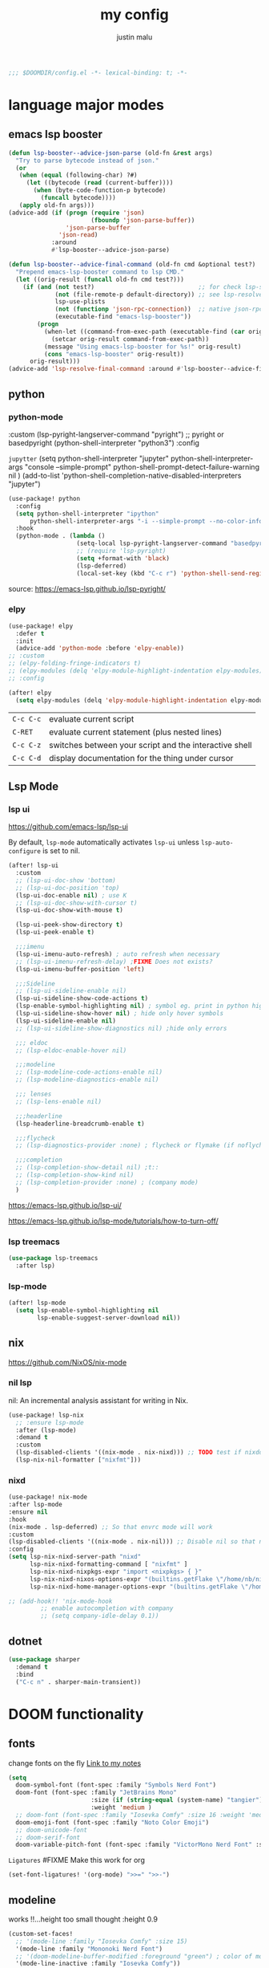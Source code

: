 #+title: my config
#+author: justin malu
#+startup: inlineimages content indent
#+auto_tangle: t

#+begin_src emacs-lisp :tangle yes
;;; $DOOMDIR/config.el -*- lexical-binding: t; -*-
#+end_src

* language major modes
** emacs lsp booster
#+begin_src emacs-lisp :tangle yes
(defun lsp-booster--advice-json-parse (old-fn &rest args)
  "Try to parse bytecode instead of json."
  (or
   (when (equal (following-char) ?#)
     (let ((bytecode (read (current-buffer))))
       (when (byte-code-function-p bytecode)
         (funcall bytecode))))
   (apply old-fn args)))
(advice-add (if (progn (require 'json)
                       (fboundp 'json-parse-buffer))
                'json-parse-buffer
              'json-read)
            :around
            #'lsp-booster--advice-json-parse)

(defun lsp-booster--advice-final-command (old-fn cmd &optional test?)
  "Prepend emacs-lsp-booster command to lsp CMD."
  (let ((orig-result (funcall old-fn cmd test?)))
    (if (and (not test?)                             ;; for check lsp-server-present?
             (not (file-remote-p default-directory)) ;; see lsp-resolve-final-command, it would add extra shell wrapper
             lsp-use-plists
             (not (functionp 'json-rpc-connection))  ;; native json-rpc
             (executable-find "emacs-lsp-booster"))
        (progn
          (when-let ((command-from-exec-path (executable-find (car orig-result))))  ;; resolve command from exec-path (in case not found in $PATH)
            (setcar orig-result command-from-exec-path))
          (message "Using emacs-lsp-booster for %s!" orig-result)
          (cons "emacs-lsp-booster" orig-result))
      orig-result)))
(advice-add 'lsp-resolve-final-command :around #'lsp-booster--advice-final-command)
#+end_src
** python
*** python-mode

  :custom (lsp-pyright-langserver-command "pyright") ;; pyright or basedpyright
  (python-shell-interpreter "python3")
  :config

=jupytter=
  (setq python-shell-interpreter "jupyter"
        python-shell-interpreter-args "console --simple-prompt"
        python-shell-prompt-detect-failure-warning nil
        )
  (add-to-list 'python-shell-completion-native-disabled-interpreters "jupyter")

#+begin_src emacs-lisp :tangle yes
(use-package! python
  :config
  (setq python-shell-interpreter "ipython"
      python-shell-interpreter-args "-i --simple-prompt --no-color-info" )
  :hook
  (python-mode . (lambda ()
                   (setq-local lsp-pyright-langserver-command "basedpyright") ;; pyright or basedpyright
                   ;; (require 'lsp-pyright)
                   (setq +format-with 'black)
                   (lsp-deferred)
                   (local-set-key (kbd "C-c r") 'python-shell-send-region))))
#+end_src

source: [[https://emacs-lsp.github.io/lsp-pyright/]]

*** elpy
#+begin_src emacs-lisp :tangle yes
(use-package! elpy
  :defer t
  :init
  (advice-add 'python-mode :before 'elpy-enable))
;; :custom
;; (elpy-folding-fringe-indicators t)
;; (elpy-modules (delq 'elpy-module-highlight-indentation elpy-modules)) ; disable elpy indentation guide (ANNOYING)
;; :config
#+end_src

#+begin_src emacs-lisp :tangle yes
(after! elpy
  (setq elpy-modules (delq 'elpy-module-highlight-indentation elpy-modules))) ; disable elpy indentation guide (ANNOYING)
#+end_src

|---------+--------------------------------------------------------|
| =C-c C-c= | evaluate current script                                |
| =C-RET=   | evaluate current statement (plus nested lines)         |
| =C-c C-z= | switches between your script and the interactive shell |
| =C-c C-d= | display documentation for the thing under cursor       |
|---------+--------------------------------------------------------|
** Lsp Mode
*** lsp ui

https://github.com/emacs-lsp/lsp-ui

By default, =lsp-mode= automatically activates =lsp-ui= unless =lsp-auto-configure= is set to nil.

#+begin_src emacs-lisp :tangle no
(after! lsp-ui
  :custom
  ;; (lsp-ui-doc-show 'bottom)
  ;; (lsp-ui-doc-position 'top)
  (lsp-ui-doc-enable nil) ; use K
  ;; (lsp-ui-doc-show-with-cursor t)
  (lsp-ui-doc-show-with-mouse t)

  (lsp-ui-peek-show-directory t)
  (lsp-ui-peek-enable t)

  ;;;imenu
  (lsp-ui-imenu-auto-refresh) ; auto refresh when necessary
  ;; (lsp-ui-imenu-refresh-delay) ;FIXME Does not exists?
  (lsp-ui-imenu-buffer-position 'left)

  ;;;Sideline
  ;; (lsp-ui-sideline-enable nil)
  (lsp-ui-sideline-show-code-actions t)
  (lsp-enable-symbol-highlighting nil) ; symbol eg. print in python highlight
  (lsp-ui-sideline-show-hover nil) ; hide only hover symbols
  (lsp-ui-sideline-enable nil)
  ;; (lsp-ui-sideline-show-diagnostics nil) ;hide only errors

  ;;; eldoc
  ;; (lsp-eldoc-enable-hover nil)

  ;;;modeline
  ;; (lsp-modeline-code-actions-enable nil)
  ;; (lsp-modeline-diagnostics-enable nil)

  ;;; lenses
  ;; (lsp-lens-enable nil)

  ;;;headerline
  (lsp-headerline-breadcrumb-enable t)

  ;;;flycheck
  ;; (lsp-diagnostics-provider :none) ; flycheck or flymake (if noflycheck is present)

  ;;;completion
  ;; (lsp-completion-show-detail nil) ;t::
  ;; (lsp-completion-show-kind nil)
  ;; (lsp-completion-provider :none) ; (company mode)
  )
#+end_src

https://emacs-lsp.github.io/lsp-ui/


https://emacs-lsp.github.io/lsp-mode/tutorials/how-to-turn-off/
*** lsp treemacs
#+begin_src emacs-lisp :tangle yes
(use-package lsp-treemacs
  :after lsp)
#+end_src
*** lsp-mode
#+begin_src emacs-lisp :tangle yes
(after! lsp-mode
  (setq lsp-enable-symbol-highlighting nil
        lsp-enable-suggest-server-download nil))
#+end_src

** nix
https://github.com/NixOS/nix-mode
*** nil lsp
nil: An incremental analysis assistant for writing in Nix.
#+begin_src emacs-lisp :tangle yes
(use-package! lsp-nix
  ;; :ensure lsp-mode
  :after (lsp-mode)
  :demand t
  :custom
  (lsp-disabled-clients '((nix-mode . nix-nixd))) ;; TODO test if nixdd is on or need disabling
  (lsp-nix-nil-formatter ["nixfmt"]))
#+end_src

*** nixd
#+begin_src emacs-lisp :tangle no
(use-package! nix-mode
:after lsp-mode
:ensure nil
:hook
(nix-mode . lsp-deferred) ;; So that envrc mode will work
:custom
(lsp-disabled-clients '((nix-mode . nix-nil))) ;; Disable nil so that nixd will be used as lsp-server
:config
(setq lsp-nix-nixd-server-path "nixd"
      lsp-nix-nixd-formatting-command [ "nixfmt" ]
      lsp-nix-nixd-nixpkgs-expr "import <nixpkgs> { }"
      lsp-nix-nixd-nixos-options-expr "(builtins.getFlake \"/home/nb/nixos\").nixosConfigurations.mnd.options"
      lsp-nix-nixd-home-manager-options-expr "(builtins.getFlake \"/home/nb/nixos\").homeConfigurations.\"nb@mnd\".options"))

;; (add-hook!! 'nix-mode-hook
         ;; enable autocompletion with company
         ;; (setq company-idle-delay 0.1))
#+end_src
** dotnet
#+begin_src emacs-lisp :tangle no
(use-package sharper
  :demand t
  :bind
  ("C-c n" . sharper-main-transient))
#+end_src

* DOOM functionality
** fonts

change fonts on the fly [[file:~/org/roam/20250401030930-doom_emacs.org::*To change fonts on the fly:][Link to my notes]]

#+begin_src emacs-lisp :tangle yes
  (setq
    doom-symbol-font (font-spec :family "Symbols Nerd Font")
    doom-font (font-spec :family "JetBrains Mono"
                         :size (if (string-equal (system-name) "tangier") 17 15)
                         :weight 'medium )
    ;; doom-font (font-spec :family "Iosevka Comfy" :size 16 :weight 'medium )
    doom-emoji-font (font-spec :family "Noto Color Emoji")
    ;; doom-unicode-font
    ;; doom-serif-font
    doom-variable-pitch-font (font-spec :family "VictorMono Nerd Font" :size 14))
#+end_src

=Ligatures=
#FIXME Make this work for org
#+begin_src emacs-lisp :tangle no
(set-font-ligatures! '(org-mode) ">>=" ">>-")
#+end_src
** modeline

works !!...height too small thought :height 0.9

#+begin_src emacs-lisp :tangle yes
(custom-set-faces!
  ;; '(mode-line :family "Iosevka Comfy" :size 15)
  '(mode-line :family "Mononoki Nerd Font")
  ;; '(doom-modeline-buffer-modified :foreground "green") ; color of modified buffer indicator
  '(mode-line-inactive :family "Iosevka Comfy"))

(if (string= (system-name) "tangier") ;; battery on TANGIER
    (progn
      (setq doom-modeline-battery t)
      (display-battery-mode 1))
    (setq doom-modeline-battery nil))
#+end_src

=Nice Fonts=
+ Mononoki Nerd Font
+ SpaceMono Nerd Font
+ VictorMono Nerd Font
 
** keybindings
#+begin_src emacs-lisp :tangle no
;; (keymap-global-set "M-;" 'save-buffer) ;easier saving
;; (keymap-global-set "U" 'evil-redo) ;easier redo :)
#+end_src
** emacs sane
#+begin_src elisp :tangle yes
(use-package! emacs
  ;; :init
  :custom
  (tab-width 2)
  (tab-always-indent 'complete)
  (tab-first-completion 'word-or-paren-or-punct)
  (display-line-numbers-type nil) ;numbers, relative , - perfomance enhance...turn on if needed
  ;; (auto-save-default t)
  ;; (auto-save-timeout 10)
  ;; (auto-save-interval 200)
  ;; (undo-limit 80000000)
  (delete-by-moving-to-trash t) ; use system trash can
  ;; (x-stretch-cursor t) ; see if needed really
  (bookmark-save-flag 1) ; TODO see docs
  ;; (uniquify-buffer-name-style 'post-forward) ;nil::
  (backup-directory-alist '((".*" . "~/.local/share/Trash/files"))) ; delete to trash instead of create backup files with .el~ suffix (alot of clutter)
  (inhibit-startup-message t)           ;Hide th startup message

  (doom-fallback-buffer-name "Doom Emacs") ; *doom*
  (+doom-dashboard-name "Doom Dashboard")

  (+evil-want-o/O-to-continue-comments nil) ; o/O does not continue comment to next new line 😸
  ;; (evil-move-cursor-back nil)               ; don't move cursor back one CHAR when exiting insert mode
  (evil-shift-width 2)

  (user-full-name "Justin Malu") ; foor GPG config, email clients, file templates & snippets ; optional
  (user-mail-address "justinmalu@gmail.com")

  ;;; using ultra scroll block now
  ;; (scroll-margin 18) ; Adjust the number as needed
  ;; (scroll-conservatively 101) ; TODO test usefulness

  (doom-modeline-modal nil)             ;display mode -> NORMAL,INSERT,VISUAL
  (doom-modeline-check-simple-format t)
  (display-time-mode 1)                             ; Enable time in the line-mode
  ;; (display-time-format "%H:%M")
  (display-time-default-load-average nil)
  ;; (display-time-day-and-date 1)

  :config
  ;; (global-set-key [escape] 'keyboard-escape-quit) ; By default, Emacs requires you to hit ESC three times to escape quit the minibuffer. ; test this further
  (global-auto-revert-mode t)
  (drag-stuff-global-mode 1)
  (drag-stuff-define-keys)
  ;; (vi-tilde-fringe-mode -1)

  :bind
  (:map evil-normal-state-map
        ;;;misc
        ("M-;" . save-buffer)
        ("C-M-o" . consult-outline)

        ;;; EOL, BOL
        ("M-l" . end-of-line) ; clash with other settings - capitalise, org-metaright
        ("M-h" . beginning-of-line-text)
        ("M-S-l" . end-of-visual-line)
        ("M-S-h" . beginning-of-visual-line)

        ;;; insert newline below/above
        ("M-o" . +evil/insert-newline-below)
        ("M-O" . +evil/insert-newline-above)))
;; ("U" . evil-redo)
#+end_src

#+begin_src emacs-lisp :tangle yes
(customize-set-variable 'uniquify-buffer-name-style 'post-forward)
(customize-set-variable 'uniquify-separator " ❄ ") ;💎 🧿💢
#+end_src

+ =Docs=
  Reverting a Buffer:
  The fundamental action is "reverting a buffer," which means replacing the current buffer's text with the text from the file on disk. This is useful when:
    + You've made changes in Emacs but want to discard them and return to the saved version.
    + Another program has modified the file, and you want to update the Emacs buffer to reflect those changes.

  Auto Revert Mode:
  Emacs also provides "auto-revert-mode," which automates this process. When enabled, Emacs periodically checks if the file on disk has changed and automatically updates the buffer. This is particularly useful for:
    + Viewing log files that are constantly being updated.
    + Keeping your Emacs buffer synchronized with files modified by other applications.

** format +onsave disabled modes
#+begin_src emacs-lisp :tangle yes
(customize-set-variable '+format-on-save-disabled-modes '(nxml-mode))
#+end_src
** buffer location in window
#+begin_src emacs-lisp :tangle no
(setq display-buffer-alist
      '(
        ;; Anatomy of an entry
        ;; ( BUFFER-MATCHER
        ;;  LIST-OF-DISPLAY-FUNCTIONS
        ;;  &optional PARAMETERS)

        ("\\*Occur\\*"
        (display-buffer-reuse-mode-window
         display-buffer-below-selected)

        (window-height . fit-window-to-buffer)
        (dedicated . t)

        )))
#+end_src

** delete spaces, tabs, newline
#+begin_src emacs-lisp :tangle yes
(setq backward-delete-char-untabify-method 'all)
#+end_src

+ all - all whitespace - tabs, spaces, \n
+ hungry - all whitespace - tabs, spaces
+ untabify - turn a tab into many spaces, then delete one space at a time

** creating a new window switches cursor to it
#+begin_src emacs-lisp :tangle yes
 (defun split-and-follow-horizontally ()
	(interactive)
	(split-window-below)
	(balance-windows)
	(other-window 1))
 (global-set-key (kbd "C-x 2") 'split-and-follow-horizontally)

 (defun split-and-follow-vertically ()
	(interactive)
	(split-window-right)
	(balance-windows)
	(other-window 1))
 (global-set-key (kbd "C-x 3") 'split-and-follow-vertically)
#+end_src
** experiment
*** initial buffer
 #+begin_src emacs-lisp :tangle no
(setq initial-buffer-choice "~/.doom.d/config.org") ;
 #+end_src

*** custom start mode

#+begin_src emacs-lisp :tangle no
(define-minor-mode start-mode
  "Provide functions for custom start page"
  :lighter " start"
  :keymap (let ((map (make-sparse-keymap)))
                (evil-define-key 'normal start-mode-map
                  (kbd "1") '(lambda () (interactive) (find-file "~/.doom.d/packages.org")))
                map))
;;(add-hook! 'start-mode-hook 'read-only-mode) ;;make start org read only
(provide 'start-mode)
#+end_src

*** witchmacs stuff

https://github.com/snackon/Witchmacs/

=Witchmacs= :witch:
#+begin_src emacs-lisp :tangle no
(setq-default tab-width 4)
(setq-default standard-indent 4)
(setq c-basic-offset tab-width)
(setq-default electric-indent-inhibit t)
(setq-default indent-tabs-mode t)
(setq backward-delete-char-untabify-method 'nil)
#+end_src

*** hide #+begin_src end_src blocks
**** FIX does not work well...with doom? better way?
see plugin options
#+begin_src emacs-lisp :tangle no
(let ((background-color (face-attribute 'default :background)))
  (set-face-attribute 'org-block-begin-line nil
                      :foreground background-color
                      :background background-color))
#+end_src
*** select and type
useful in vanilla emacs?
#+begin_src emacs-lisp :tangle no
(delete-selection-mode 1)
(setq delete-selection-mode t) ;;TODO test if this works
#+end_src
**** TODO see if works/needed
*** turn yes-or-no questions into y or no
#+begin_src emacs-lisp :tangle no
(defalias 'yes-or-no-p 'y-or-n-p)
#+end_src
*** defer load most packages for quick startup
#+begin_src emacs-lisp :tangle no
(setq use-package!-always-defer t)
#+end_src
*** delete trailing whitespace
#+begin_src emacs-lisp :tangle no
(add-hook! 'after-save-hook #'delete-trailing-whitespace)
;; or
;; (add-hook! 'after-save-hook #'whitespace-cleanup)
#+end_src
unneeded since we use ws-butler which:
+ only on modified lines
+ replaces trailing whitespace with virtual whitespace
*** default workspace behaviour fix
#+begin_src emacs-lisp :tangle no
(after! persp-mode
  (setq persp-emacsclient-init-frame-behaviour-override
   `(+workspace-current-name))
)
#+end_src
** Henrik lissner tech
#+begin_src emacs-lisp :tangle no
;; Prevents some cases of Emacs flickering.
(add-to-list 'default-frame-alist '(inhibit-double-buffering . t))
#+end_src
** dashboard
#+begin_src emacs-lisp :tangle yes
;;; :ui doom-dashboard
(setq fancy-splash-image (file-name-concat doom-user-dir "gorl.jpg"))
;; Hide the menu for as minimalistic a startup screen as possible.
(setq +doom-dashboard-functions '(doom-dashboard-widget-banner))
#+end_src
* Packages
** dired
#+begin_src emacs-lisp :tangle no
(use-package! dired-open
  :config
  (setq dired-open-extensions '(("gif" . "sxiv")
                                ("jpg" . "sxiv")
                                ("png" . "sxiv")
                                ("mkv" . "mpv")
                                ("mp4" . "mpv"))))

(use-package! peep-dired
  :after dired
  :hook (evil-normalize-keymaps . peep-dired-hook)
  :config
    (evil-define-key 'normal dired-mode-map (kbd "h") 'dired-up-directory)
    (evil-define-key 'normal dired-mode-map (kbd "l") 'dired-open-file) ; use dired-find-file instead if not using dired-open package
    (evil-define-key 'normal peep-dired-mode-map (kbd "j") 'peep-dired-next-file)
    (evil-define-key 'normal peep-dired-mode-map (kbd "k") 'peep-dired-prev-file)
)
#+end_src
** corfu
not sure if after! init works lul

#+begin_src elisp :tangle yes
(use-package! corfu
  ;; :config
  ;; :custom
  :init
  (customize-set-variable 'corfu-auto nil))
  ;; (corfu-auto nil))
#+end_src

#+begin_src emacs-lisp :tangle no
(customize-set-variable 'corfu-auto nil)
#+end_src
  ;; (text-mode-ispell-word-completion nil)
    ;; Hide commands in M-x which do not apply to the current mode.  Corfu
  ;; commands are hidden, since they are not used via M-x. This setting is
  ;; useful beyond Corfu.
  ;; (read-extended-command-predicate #'command-completion-default-include-p)

=tabs-always-indent=
Enable indentation+completion using the TAB key.
`completion-at-point' is often bound to M-TAB.
(setq tab-always-indent 'complete) ; try complete if indent is off

- If t, hitting TAB always just indents the current line.
- If nil, hitting TAB indents the current line if point is at the left margin
 or in the line's indentation, otherwise it inserts a "real" TAB character.
- If complete, TAB first tries to indent the current line, and if the line
was already indented, then try to complete the thing at point.

Also see =tab-first-completion.=

Some programming language modes have their own variable to control this,
e.g., c-tab-always-indent, and do not respect this variable.
** electric
#+begin_src emacs-lisp :tangle yes
(setq electric-pair-pairs '(
                            (?\{ . ?\})
                            (?\( . ?\))
                            (?\[ . ?\])
                            (?\" . ?\")
                            ))
;; (electric-indent-mode -1) ; on::
  ;; (electric-pair-mode 1) ; on by default
#+end_src
***** TODO test further
** spelling
https://www.gnu.org/software/emacs/manual/html_node/emacs/Spelling.html
*** ispell
Dictionary is set by ispell-dictionary variable. Can be changed locally with the function ispell-change-dictionary.

#+begin_src emacs-lisp :tangle no
;; (setq ispell-program-name "hunspell")
(setq ispell-dictionary "en_US")
;; Or, for local dictionary settings:
(setq ispell-local-dictionary "en_US")
#+end_src

*** spell-fu
#+begin_src emacs-lisp :tangle yes
(after! spell-fu
  (setq spell-fu-idle-delay 0.5))  ; default is 0.25
#+end_src

=Exclude faces=
#+begin_src emacs-lisp :tangle no
(setf (alist-get 'markdown-mode +spell-excluded-faces-alist)
      '(markdown-code-face
	markdown-reference-face
	markdown-link-face
	markdown-url-face
	markdown-markup-face
	markdown-html-attr-value-face
	markdown-html-attr-name-face
	markdown-html-tag-name-face))
#+end_src

** Async
#+begin_src emacs-lisp :tangle no
(use-package! async
  :ensure nil
  :init
  (dired-async-mode 1)) ;Do dired actions asynchronously.
#+end_src

** company
#+begin_src elisp :tangle no
;; (after! company
(use-package! company
  ;; :after lsp-mode
  ;; :hook
  ;; (lsp-mode . company-mode)
  ;; (evil-normal-state-entry #'company-abort )
  ;; (after-init 'global-company-mode)
  :defer t
  :custom
  (company-idle-delay (lambda () (if (company-in-string-or-comment) nil 0.3))) ; delay in seconds 0.3;;
  ;; (company-idle-delay 0.0)
  (company-minimum-prefix-length 2)
  (company-selection-wrap-around t)
  (company-show-numbers t)
  (company-require-match 'never) ; dont need to pick a choice
  (company-tooltip-limit 6)
  :bind
  (:map company-active-map
        ;; ("<tab>" . company-complete-selection)
        ;; ("<tab>" . company-select-next-or-abort)
        ;; ("<tab>" . company-select-next)
        ;; ("backtab" . company-select-previous)
        ("RET" . company-complete-selection)
        ("<escape>" . company-abort)))
#+end_src

Company is a text and code completion framework for Emacs. The name stands for "complete anything".

It uses pluggable back-ends and front-ends to retrieve and display completion candidates.

It comes with several back-ends such as Clang, Ispell, CMake, BBDB, Yasnippet, Dabbrev, Etags, Gtags, Files, Keywords and others.
And the CAPF back-end provides a bridge to the standard completion-at-point-functions facility, and thus works with any major mode that uses the common protocol.

To see or change the list of enabled back-ends, type M-x =customize-variable= RET company-backends. Also see its description for information on writing a back-end.

Once installed, enable company-mode with M-x =company-mode=.

usage:
|-----------------------+------------------------------------------------------|
| =C-n / C-p=             | up / down                                            |
| =C-s C-r C-o=           | search through completions                           |
| =M-<digit>=             | quickly complete with one of the first 10 candidates |
| =M-x: company-complete= | to initiate completion manually                      |
|-----------------------+------------------------------------------------------|
source:[[http://company-mode.github.io/manual/Getting-Started.html#Commands-1]]

** centaur tabs
#+begin_src elisp :tangle yes
(use-package! centaur-tabs
  :defer t
  ;; :demand ; for when you need it immediately
  ;; :init
  ;; (setq centaur-tabs-mode nil)
  ;; (centaur-tabs-change-fonts "arial" 112)
  ;; (centaur-tabs-headline-match) ; FIXME does not work causes error
  ;; (require 'projectile)
  ;; (centaur-tabs-group-by-projectile-project) ; group tabs by projectile
  :config
  (setq centaur-tabs-set-bar 'nil ; left, over, under
        centaur-tabs-style 'bar ;alternate, bar, box(x), wave, zigzag, chamfer FIXME...slant does not work
        centaur-tabs-icon-type 'all-the-icons ; or nerd-icons
        centaur-tabs-set-icons t
        ;; centaur-tabs-close-button "X"
        ;; centaur-tabs-modified-marker "•" - Also
        ;; centaur-tabs-set-close-button nil
        ;; centaur-tabs-plain-icons t ; for same color as text
        ;; centaur-tabs-show-navigation-buttons t
        centaur-tabs-gray-out-icons 'buffer
        centaur-tabs-cycle-scope 'tabs ; default::, tabs , groups
        centaur-tabs-height 15)
  :hook ((nix-mode  . centaur-tabs-mode)
         (python-mode  . centaur-tabs-mode)
         (pdf-view-mode . centaur-tabs-local-mode)
         (org-mode . centaur-tabs-local-mode)) ; no centaur tabs on org documents
  :bind
  (:map evil-normal-state-map
        ("g t" . centaur-tabs-forward)
        ("g T" . centaur-tabs-backward)))
#+end_src

  there are two faces to customize the close button string: centaur-tabs-modified-marker-unselected and centaur-tabs-modified-marker-selected


=Projectile integration=
You can group your tabs by Projectile’s project. Just use the following function in your configuration:

~(centaur-tabs-group-by-projectile-project)~
This function can be called interactively to enable Projectile grouping. To go back to centaur-tabs’s user defined (or default) buffer grouping function you can interactively call:

~(centaur-tabs-group-buffer-groups)~

You can make the headline face match the centaur-tabs-default face. This makes the tabbar have an uniform appearance. In your configuration use the following function:
~(centaur-tabs-headline-match)~

see also:
+ https://github.com/ema2159/centaur-tabs?tab=readme-ov-file#buffer-groups
+ https://github.com/ema2159/centaur-tabs?tab=readme-ov-file#tab-styles

** org-auto-tangle
#+begin_src emacs-lisp :tangle yes
(use-package! org-auto-tangle
  :defer t
  :hook (org-mode . org-auto-tangle-mode)
  ;; :hook (org-src-mode . org-auto-tangle-mode)
  :config
  ;; (setq org-auto-tangle-default t) ; set auto_tangle: nil for buffers not to auto tangle
  (setq org-auto-tangle-babel-safelist '("~/system.org" "~/test.org")))
#+end_src

[[github:yilkalargaw/org-auto-tangle]]

** highlight TODO
#+begin_src emacs-lisp :tangle yes
(use-package! hl-todo
  :hook (org-mode . hl-todo-mode)
  :config
  (setq hl-todo-highlight-punctuation ":"
        hl-todo-keyword-faces `(("TODO"       warning bold)
                                ("FIXME"      error bold)
                                ("NEVERDO"    warning bold)
                                ("HACK"       font-lock-constant-face bold)
                                ("REVIEW"     font-lock-keyword-face bold)
                                ("NOTE"       success bold)
                                ("DEPRECATED" font-lock-doc-face bold))))
#+end_src
** all the icons
#+begin_src elisp :tangle yes
(use-package! all-the-icons
  :if (display-graphic-p))
#+end_src

#+begin_src emacs-lisp :tangle no
(use-package! all-the-icons-dired
  :hook (dired-mode . (lambda () (all-the-icons-dired-mode t))))
#+end_src
** ultra-scroll

#+begin_src emacs-lisp :tangle yes
(use-package! ultra-scroll
  :ensure nil
  ;:vc (:url "https://github.com/jdtsmith/ultra-scroll") ; if desired (emacs>=v30)
  :init
  (setq scroll-conservatively 101 ; or whatever value you prefer, since v0.4
        scroll-margin 0)        ; important: scroll-margin>0 not yet supported
  :config
  (ultra-scroll-mode 1))
#+end_src

https://github.com/jdtsmith/ultra-scroll

Do you need this?
If you don't scroll with a high-speed device (modern mouse or track-pad), no. If you do, but aren't sure, here's a good test to try:

Open a heavy emacs buffer full screen on your largest monitor.
While scrolling smoothly such that lines would move across your window's full height in about 5 seconds, can you easily read the text you see, without stopping, in both directions? Now, try this exercise again with your browser – I bet it's very readable there.
Shouldn't emacs be like this?

If you scroll buffers with tall images visible, this is also a good reason to give ultra-scroll a try.

** old | phased out
*** obsidian
#+begin_src emacs-lisp :tangle no
(setq obsidian-directory "~/OBSIDIAN")
#+end_src

#+begin_src emacs-lisp :tangle no
(use-package! obsidian
  :config
  (global-obsidian-mode t)
  (obsidian-backlinks-mode t)
  :custom
  ;; location of obsidian vault
  (obsidian-directory "~/OBSIDIAN")
  ;; Default location for new notes from `obsidian-capture'
  (obsidian-inbox-directory "Inbox")
  ;; Useful if you're going to be using wiki links
  (markdown-enable-wiki-links t)

  ;; These bindings are only suggestions; it's okay to use other bindings
  :bind (:map obsidian-mode-map
              ;; Create note
              ("C-c C-n" . obsidian-capture)
              ;; If you prefer you can use `obsidian-insert-wikilink'
              ("C-c C-l" . obsidian-insert-link)
              ;; Open file pointed to by link at point
              ("C-c C-o" . obsidian-follow-link-at-point)
              ;; Open a different note from vault
              ("C-c C-p" . obsidian-jump)
              ;; Follow a backlink for the current file
              ("C-c C-b" . obsidian-backlink-jump)))
#+end_src

*** FIXME git time machine
#+begin_src emacs-lisp :tangle no
(use-package! git-timemachine
  :after git-timemachine
  :hook (evil-normalize-keymaps . git-timemachine-hook)
  :config
    (evil-define-key 'normal git-timemachine-mode-map (kbd "C-j") 'git-timemachine-show-previous-revision)
    (evil-define-key 'normal git-timemachine-mode-map (kbd "C-k") 'git-timemachine-show-next-revision)
)
#+end_src

*** FIXME Dashboard
#+begin_src emacs-lisp :tangle no
(use-package! dashboard
  :ensure nil
  :init
  (setq initial-buffer-choice 'dashboard-open)
  (setq dashboard-set-heading-icons t)
  (setq dashboard-set-file-icons t)
  (setq dashboard-banner-logo-title "Glorious lisp interpreter")
  ;;(setq dashboard-startup-banner 'logo) ;; use standard emacs logo as banner
  (setq dashboard-startup-banner "~/Shibuya/assets/emacs/emacs-dash.png")  ;; use custom image as banner
  (setq dashboard-center-content t) ;; set to 't' for centered content
  (setq dashboard-items '((recents . 5)
                          (agenda . 5 )
                          (bookmarks . 3)
                          (projects . 3)))
  :custom
  (dashboard-modify-heading-icons '((recents . "file-text")
				      (bookmarks . "book")))
  :config
  (dashboard-setup-startup-hook))
#+end_src

* Justin-VC tech :justin:
** dashboard / misc
#+begin_src emacs-lisp :tangle no
(defun +doom-dashboard-setup-modified-keymap ()
  (setq +doom-dashboard-mode-map (make-sparse-keymap))
  (map! :map +doom-dashboard-mode-map
        :desc "Find file" :ne "f" #'find-file
        :desc "Recent files" :ne "r" #'consult-recent-file
        :desc "Config dir" :ne "C" #'doom/open-private-config
        :desc "Open config.org" :ne "c" (cmd! (find-file (expand-file-name "config.org" doom-private-dir)))
        :desc "Notes (roam)" :ne "n" #'org-roam-node-find
        :desc "Search (roam)" :ne "N" #'justin/org-roam-rg-search
        :desc "Switch buffer" :ne "b" #'+vertico/switch-workspace-buffer
        :desc "Switch buffers (all)" :ne "B" #'consult-buffer
        :desc "IBuffer" :ne "i" #'ibuffer
        :desc "Agenda"  :ne "o" #'org-agenda
        :desc "Previous buffer" :ne "p" #'previous-buffer
        :desc "Set theme" :ne "t" #'consult-theme
        :desc "Quit" :ne "Q" #'save-buffers-kill-terminal
        :desc "Show keybindings" :ne "h" (cmd! (which-key-show-keymap '+doom-dashboard-mode-map))))

(add-transient-hook! #'+doom-dashboard-mode (+doom-dashboard-setup-modified-keymap))
(add-transient-hook! #'+doom-dashboard-mode :append (+doom-dashboard-setup-modified-keymap))
(add-hook! 'doom-init-ui-hook :append (+doom-dashboard-setup-modified-keymap))
#+end_src

#+begin_src emacs-lisp :tangle yes
(map! :leader :desc "Dashboard" "d" #'+doom-dashboard/open)
#+end_src

#+begin_src emacs-lisp :tangle no
(map! :n [mouse-8] #'better-jumper-jump-backward
      :n [mouse-9] #'better-jumper-jump-forward)
#+end_src

** splash images
#+begin_src emacs-lisp :tangle no
(use-package random-splash-image
  :config
  (setq random-splash-image-dir (concat (getenv "HOME") "/.doom.d/misc/splash-images"))
  (unless (file-directory-p random-splash-image-dir)
  (make-directory random-splash-image-dir t))
  (random-splash-image-set))
#+end_src
** eval better arrows
#+begin_src emacs-lisp :tangle yes
(setq eros-eval-result-prefix "⟹ ") ; default =>
#+end_src
** GPT things
#+begin_src emacs-lisp :tangle no
(use-package! gptel
  :config
  (setq gptel-model "llama3:latest"
        gptel-org-branching-context t)

  (setq gptel-backend
        (gptel-make-ollama "Ollama"
                           :host "192.168.1.9:11434"
                           :stream t
                           :models '("llama3:latest"))))

(use-package! gptel-quick
  :after gptel
  :config
  ;; Add any gptel-quick specific configuration here
  )

;; Key bindings
(map! :leader
      (:prefix ("l" . "LLM")
       :desc "Quick GPTel" "q" #'gptel-quick
       :desc "Start GPTel" "s" #'gptel
       :desc "Send to GPTel" "S" #'gptel-send))
#+end_src
** Emojify
#+begin_src emacs-lisp :tangle no
(customize-set-variable 'emojify-emoji-set "twemoji-v2")
#+end_src

+ "emojione-v2.2.6-22"
** maginalia changes
#+begin_src emacs-lisp :tangle no
(after! marginalia
  (setq marginalia-censor-variables nil)

  (defadvice! +marginalia--anotate-local-file-colorful (cand)
    "Just a more colourful version of `marginalia--anotate-local-file'."
    :override #'marginalia--annotate-local-file
    (when-let (attrs (file-attributes (substitute-in-file-name
                                       (marginalia--full-candidate cand))
                                      'integer))
      (marginalia--fields
       ((marginalia--file-owner attrs)
        :width 12 :face 'marginalia-file-owner)
       ((marginalia--file-modes attrs))
       ((+marginalia-file-size-colorful (file-attribute-size attrs))
        :width 7)
       ((+marginalia--time-colorful (file-attribute-modification-time attrs))
        :width 12))))

  (defun +marginalia--time-colorful (time)
    (let* ((seconds (float-time (time-subtract (current-time) time)))
           (color (doom-blend
                   (face-attribute 'marginalia-date :foreground nil t)
                   (face-attribute 'marginalia-documentation :foreground nil t)
                   (/ 1.0 (log (+ 3 (/ (+ 1 seconds) 345600.0)))))))
      ;; 1 - log(3 + 1/(days + 1)) % grey
      (propertize (marginalia--time time) 'face (list :foreground color))))

  (defun +marginalia-file-size-colorful (size)
    (let* ((size-index (/ (log10 (+ 1 size)) 7.0))
           (color (if (< size-index 10000000) ; 10m
                      (doom-blend 'orange 'green size-index)
                    (doom-blend 'red 'orange (- size-index 1)))))
      (propertize (file-size-human-readable size) 'face (list :foreground color)))))
#+end_src
** weather
#+begin_src emacs-lisp :tangle no
(use-package! wttrin
  :commands wttrin
  :config
  wttrin-default-cities '("Nairobi" ))
#+end_src
** elcord
#+begin_src emacs-lisp :tangle no
(use-package! elcord
  :commands elcord-mode
  :config
  (setq elcord-use-major-mode-as-main-icon t))
#+end_src
** FIXME org-modern
#+begin_src emacs-lisp :tangle no
(use-package! org-modern
  :hook (org-mode . org-modern-mode)
  :config
  (setq org-modern-star ["◉" "○" "✸" "✿" "✤" "✜" "◆" "▶"]
        org-modern-table-vertical 1
        org-modern-table-horizontal 0.2
        org-modern-list '((43 . "➤")
                          (45 . "–")
                          (42 . "•"))
        org-modern-todo-faces
        '(("TODO" :inverse-video t :inherit org-todo)
          ("PROJ" :inverse-video t :inherit +org-todo-project)
          ("STRT" :inverse-video t :inherit +org-todo-active)
          ("[-]"  :inverse-video t :inherit +org-todo-active)
          ("HOLD" :inverse-video t :inherit +org-todo-onhold)
          ("WAIT" :inverse-video t :inherit +org-todo-onhold)
          ("[?]"  :inverse-video t :inherit +org-todo-onhold)
          ("KILL" :inverse-video t :inherit +org-todo-cancel)
          ("NO"   :inverse-video t :inherit +org-todo-cancel))
        org-modern-footnote
        (cons nil (cadr org-script-display))
  )
  (custom-set-faces! '(org-modern-statistics :inherit org-checkbox-statistics-todo)))

(setq org-modern-priority t)

(after! spell-fu
  (cl-pushnew 'org-modern-tag (alist-get 'org-mode +spell-excluded-faces-alist)))
#+end_src

* Terminal Modes
** ESHELL
Cannot handle ncurses programs and in certain interpreters (Python, GHCi) selecting previous commands does not work (for now).

I recommend using eshell for light cli work, and using your external terminal emulator of choice for heavier tasks
** FIXME term-mode
#+begin_src elisp :tangle no
(use-package! term
  :ensure nil
  :config
  (setq explicit-shell-file-name "bash")
  ;;(setq explicit-zsh-args '())
  (setq term-prompt-regexp "^[^#$%>\n]*[#$%>] *"))
#+end_src
* MU4E
#+begin_src elisp :tangle yes
(defvar my-mu4e-path
  (car (file-expand-wildcards "/nix/store/*-mu-*/share/emacs/site-lisp/mu4e/")))

(use-package mu4e
  :ensure nil
  ;; :load-path "/usr/share/emacs/site-lisp/mu4e/"
  ;; :load-path "/nix/store/*share/emacs/site-lisp/mu4e/"
  ;; :load-path "/nix/store/lfa1mdkbj5m06nvaxh8minq2lvxdi4z4-mu-1.12.9-mu4e/share/emacs/site-lisp/mu4e/"
  :load-path my-mu4e-path
  :defer 20 ; Wait until 20 seconds after startup
  :config

  ;; This is set to 't' to avoid mail syncing issues when using mbsync
  (setq mu4e-change-filenames-when-moving t)

  ;; Refresh mail using isync every 10 minutes
  (setq mu4e-update-interval (* 10 60))
  (setq mu4e-get-mail-command "mbsync -a")
  (setq mu4e-maildir "~/Documents/Mail")

  (setq mu4e-drafts-folder "/[Gmail]/Drafts")
  (setq mu4e-sent-folder   "/[Gmail]/Sent Mail")
  (setq mu4e-refile-folder "/[Gmail]/All Mail")
  (setq mu4e-trash-folder  "/[Gmail]/Trash")

  (setq mu4e-maildir-shortcuts
      '(("/Inbox"             . ?i)
        ("/[Gmail]/Sent Mail" . ?s)
        ("/[Gmail]/Trash"     . ?t)
        ("/[Gmail]/Drafts"    . ?d)
        ("/[Gmail]/All Mail"  . ?a))))
#+end_src

#+begin_src elisp :tangle no
  (set-email-account! "justinmalu@gmail.com"
    '((mu4e-sent-folder       . "/bar.com/Sent Mail")
      (mu4e-drafts-folder . "/[Gmail]/Drafts")
      (mu4e-sent-folder . "/[Gmail]/Sent Mail")
      (mu4e-refile-folder . "/[Gmail]/All Mail")
      (mu4e-trash-folder  . "/[Gmail]/Trash")
      ;; (smtpmail-smtp-user     . "foo@bar.com")
      (user-mail-address      . "justinmalu@gmail.com")    ;; only needed for mu < 1.4
      (mu4e-compose-signature . "---\nYours truly\nJustin Malu"))
    t)
#+end_src
* ORG
** ORG specific settings

[[https://orgmode.org/orgguide.html#Properties]]

#+begin_src emacs-lisp :tangle yes
(use-package! org
  :init
  (setq org-directory "~/org" ; trailing slash important or use expand-file-name(convert file name to absolute and canonicalize/standardize it)
        ;; org-default-notes-file (concat org-directory "/notes.org")
        org-default-notes-file (expand-file-name  "notes.org" org-directory))
  :hook
  (org-mode . (lambda ()
                ;; (vi-tilde-fringe-mode -1)
                (display-line-numbers-mode -1)
                ;; (spell-fu-mode -1)
                (diff-hl-mode -1)))
  :custom
  ;; (org-fancy-priorities-list '("⚡" "⬆" "⬇" "☕"))
  (org-log-done 'time) ; task done with timestamp
  ;; (org-log-done-with-time nil)
  ;; (org-log-done 'note) ;task done with note prompted to user
  (org-hide-emphasis-markers t)
  (org-tag-alist
      '(;;Places
        ("@home" . ?H)
        ("@school" . ?S)
        ("@babe" . ?B)

        ;;devices
        ("@carthage" . ?C)
        ("@tangier" . ?T)

        ;;activites
        ("@work" . ?W)
        ("@pyrple" . ?P)
        ("@emacs" . ?E)
        ("@nix" . ?N)))
  (org-todo-keywords
      '((sequence "TODO" "WORKING"  "|" "DONE" "CONSIDER"))))
  ;; (org-todo-keywords
  ;;     '((sequence "TODO(t)" "|" "DONE(d)")
  ;;       (sequence "REPORT(r)" "BUG(b)" "KNOWNCAUSE(k)" "|" "FIXED(f)")))
#+end_src

*** experiments
**** zaiste
#+begin_src emacs-lisp :tangle no
(after! org
  (set-face-attribute 'org-link nil
                      :weight 'normal
                      :background nil)
  (set-face-attribute 'org-code nil
                      :foreground "#a9a1e1"
                      :background nil)
  (set-face-attribute 'org-date nil
                      :foreground "#5B6268"
                      :background nil)
  (set-face-attribute 'org-level-1 nil
                      :foreground "steelblue2"
                      :background nil
                      :height 1.2
                      :weight 'normal)
  (set-face-attribute 'org-level-2 nil
                      :foreground "slategray2"
                      :background nil
                      :height 1.0
                      :weight 'normal)
  (set-face-attribute 'org-level-3 nil
                      :foreground "SkyBlue2"
                      :background nil
                      :height 1.0
                      :weight 'normal)
  (set-face-attribute 'org-level-4 nil
                      :foreground "DodgerBlue2"
                      :background nil
                      :height 1.0
                      :weight 'normal)
  (set-face-attribute 'org-level-5 nil
                      :weight 'normal)
  (set-face-attribute 'org-level-6 nil
                      :weight 'normal)
  (set-face-attribute 'org-document-title nil
                      :foreground "SlateGray1"
                      :background nil
                      :height 1.75
                      :weight 'bold)
#+end_src

**** FIXME Preserve Indentation On Org-Babel-Tangle
#+begin_src emacs-lisp :tangle no
(setq org-src-preserve-indentation t)
#+end_src
**** bullets mode
#+begin_src emacs-lisp :tangle no
(setq org-bullets-bullet-list '("●" "❀" "◆" "◇" "◖" "☆" "☯" " "))
(add-hook! 'org-mode-hook (lambda () (org-bullets-mode 1)))
#+end_src

#TODO TEST FURTHER
#FIXME not working so far
icons:     large: "◉" "○" "✸" "✿" ;; ♥ ● ◇ ✚ ✜ ☯ ◆ ♠ ♣ ♦ ☢ ❀ ◆ ◖ ▶ |  Small :: ► • ★ ▸

org-bullets-face-name

** org-roam
#+begin_src emacs-lisp :tangle yes
;; (setq org-roam-directory (file-truename "~/org/roam"))
(setq org-roam-directory (file-truename "~/org/roam")
      org-roam-db-location (file-name-concat org-roam-directory ".org-roam.db")
      org-roam-dailies-directory "journal/") ;
  ;; :custom
  ;; (org-roam-completion-everywhere t) ;default t
  ;; :bind (("C-c n l" . org-roam-buffer-toggle)
  ;;        ("C-c n f" . org-roam-node-find)
  ;;        ("C-c n i" . org-roam-node-insert)
  ;;        ("C-c n c" . org-roam-capture)
         ;; Dailies
         ;; ("C-c n j" . org-roam-dailies-capture-today))
  ;; :config
  ;; (org-roam-db-autosync-enable))
#+end_src
** org-capture
Capture lets you quickly store notes with no workflow interruption
*** my org-capture-template

#+begin_src emacs-lisp :tangle yes
(use-package! org-capture
  :bind ("C-c c" . org-capture)
  :custom
  ;; (require 'prot-org)
  (org-capture-templates '(
          ("e" "EMACs" plain
           (file+headline "EmacsTODO.org" "TONEVERDO list - emacs [/]")
           "+ [ ] %?")

          ("n" "nixOs" plain
           (file+headline "nixTODO.org" "TONEVERDO nixOs [/]")
           "+ [ ] %?")

          ("b" "Bucket List [ movies books youtube]") ; group 'em up
          ("bm" "movies" plain
           (file+headline "bucket-list.org" "Movies")
           "+ [ ] %?")
          ("bb" "books" plain
           (file+headline "bucket-list.org" "Books")
           "+ [ ] %?")
          ("by" "youtube" plain
           (file+headline "bucket-list.org" "YouTube")
           "+ [ ] %?")

          ("d" "Life's Morsels")
          ("dw" "words [w]" plain
           (file+headline "diction.org" "Words") ;TODO see if this can support yassnippets
           "\n\n %?"
           :empty-lines 1
           :prepend t)
          ("di" "idioms [i]" plain
           (file+headline "diction.org" "Idioms")
           "+ %?"
           :empty-lines 1
           :prepend t)
          ("dq" "quotes [q]" plain
           (file+headline "diction.org" "Quotes")
           " %?"
           :empty-lines 1
           :prepend t)
          ("dp" "phrases [p]" plain
           (file+headline "diction.org" "Phrases")
           "+ %?"
           :empty-lines 1
           :prepend t))))
#+end_src

**** old template
#+begin_src elisp
;; ("d" "Demo Template" entry
;;   (file+headline "demo.org" "Our first heading");relative to ~/org DIR
;;   "* DEMO TEXT %?")

;; ("o" "Options in prompt" entry
;;  (file+headline "demo.org" "Our second heading")
;;  "* %^{Select your option|ONE|TWO|THREE} %?")

;;; capture region and insert into template ;; attach current time
;; ("t" "Task with a date" entry
;;  (file+headline "demo.org" "Scheduled tasks")
;;  "* %^{Select your option|ONE|TWO|THREE}\n SCHEDULED: %t\n %i %?")

;; ("p" "Prompt for input: " entry
;;     (file+headline "demo.org" "Our first +heading")
;;     "* %^ %?")

;; ("a" "A random template") ; group 'em up
;;     ("at" "submenu - option [t]" entry
;;      (file+headline "demo.org" "Scheduled tasks")
;;      "* %^{Select your option|ONE|TWO|THREE}\n SCHEDULED: %t\n %i %?")
#+end_src
**** docs
source: https://orgmode.org/manual/Template-elements.html

=keys=
characters only  eg. 'a' or 'ab'
=type=
|------------+--------------------------------------------------------------------|
| entry      | text with heading                                                  |
| item       | plain list item, placed in the first plain list at target location |
| checkitem  | checkbox item                                                      |
| table-line | A new line in the first table at the target location. see more     |
| plain      | text inserted as i                                                 |
|------------+--------------------------------------------------------------------|
*** shortcurts
|----------------------+-----------------+----------------------------------------------------------------------------|
| command              | keymap          | does                                                                       |
|----------------------+-----------------+----------------------------------------------------------------------------|
| org-capture          | =M-x org-capture= | start capture process, placing you into a narrowed indirect buffer to edit |
| org-capture-finalize | =C-c C-c=         |                                                                            |
| org-capture-refile   | =C-c C-w=         | Finalize the capture process by refiling the note to a different place     |
| org-capture-kill     | =C-c C-k=         | Abort the capture process and return to the previous state.                |
|----------------------+-----------------+----------------------------------------------------------------------------|
*** org-roam-capture-template :hils:
#+begin_src emacs-lisp :tangle no
(after! org-roam
  (setq org-roam-capture-templates
        `(("n" "note" plain
           ,(format "#+title: ${title}\n%%[%s/template/note.org]" org-roam-directory)
           :target (file "note/%<%Y%m%d%H%M%S>-${slug}.org")
           :unnarrowed t)
          ("r" "thought" plain
           ,(format "#+title: ${title}\n%%[%s/template/thought.org]" org-roam-directory)
           :target (file "thought/%<%Y%m%d%H%M%S>-${slug}.org")
           :unnarrowed t)
          ("t" "topic" plain
           ,(format "#+title: ${title}\n%%[%s/template/topic.org]" org-roam-directory)
           :target (file "topic/%<%Y%m%d%H%M%S>-${slug}.org")
           :unnarrowed t)
          ("c" "contact" plain
           ,(format "#+title: ${title}\n%%[%s/template/contact.org]" org-roam-directory)
           :target (file "contact/%<%Y%m%d%H%M%S>-${slug}.org")
           :unnarrowed t)
          ("p" "project" plain
           ,(format "#+title: ${title}\n%%[%s/template/project.org]" org-roam-directory)
           :target (file "project/%<%Y%m%d>-${slug}.org")
           :unnarrowed t)
          ("i" "invoice" plain
           ,(format "#+title: %%<%%Y%%m%%d>-${title}\n%%[%s/template/invoice.org]" org-roam-directory)
           :target (file "invoice/%<%Y%m%d>-${slug}.org")
           :unnarrowed t)
          ("f" "ref" plain
           ,(format "#+title: ${title}\n%%[%s/template/ref.org]" org-roam-directory)
           :target (file "ref/%<%Y%m%d%H%M%S>-${slug}.org")
           :unnarrowed t)
          ("w" "works" plain
           ,(format "#+title: ${title}\n%%[%s/template/works.org]" org-roam-directory)
           :target (file "works/%<%Y%m%d%H%M%S>-${slug}.org")
           :unnarrowed t)
          ("s" "secret" plain "#+title: ${title}\n\n"
           :target (file "secret/%<%Y%m%d%H%M%S>-${slug}.org.gpg")
           :unnarrowed t))
        ;; Use human readable dates for dailies titles
        org-roam-dailies-capture-templates
        `(("d" "default" plain ""
           :target (file+head "%<%Y-%m-%d>.org" ,(format "%%[%s/template/journal.org]" org-roam-directory))))))
#+end_src
*** escape codes
|------------------+-----------------------------------------------------------|
| special =%= escape | does                                                      |
|------------------+-----------------------------------------------------------|
| =%a=               | annotation, normally the link created with org-store-link |
| =%i=               | with active region selected, insert it at point           |
| =%t=  =%T=           | timestamp, date only, or date and time                    |
| =%^t=              | prompt for timestamp                                      |
| =%u=  =%U=           | like above, but inactive timestamps                       |
| =%?=               | after completing the template, position point here        |
| =%^=               | input/prompt                                              |
|------------------+-----------------------------------------------------------|
**** time management
dont have to select manually you can:
+ relative time +3d

*** inspo
**** howardism

org capture template consists of 3 parts:
+ a key binding
+ a destination, (a file, and some section in that file, like a heading, list item etc)
+ a formatting template

source:[[https://howardism.org/Technical/Emacs/capturing-intro.html][Org capturing intro Howardism]]

**** prot tech :prot:
#+begin_src elisp :tangle no
(use-package! org-capture
  :ensure nil
  :bind ("C-c c" . org-capture)
  :config
  ;; (require 'prot-org)

  (setq org-capture-templates
        `(("u" "Unprocessed" entry
           (file+headline "tasks.org" "Unprocessed")
           ,(concat "* %^{Title}\n"
                    ":PROPERTIES:\n"
                    ":CAPTURED: %U\n"
                    ":CUSTOM_ID: h:%(format-time-string \"%Y%m%dT%H%M%S\")\n"
                    ":END:\n\n"
                    "%a\n%i%?")
           :empty-lines-after 1)
          ("w" "Wishlist" entry
           (file+olp "tasks.org" "All tasks" "Wishlist")
           ,(concat "* %^{Title} %^g\n"
                    ":PROPERTIES:\n"
                    ":CAPTURED: %U\n"
                    ":CUSTOM_ID: h:%(format-time-string \"%Y%m%dT%H%M%S\")\n"
                    ":END:\n\n"
                    "%a\n%?")
           :empty-lines-after 1)
          ("t" "Task to do" entry
           (file+headline "tasks.org" "All tasks")
           ,(concat "* TODO %^{Title} %^g\n"
                    ":PROPERTIES:\n"
                    ":CAPTURED: %U\n"
                    ":CUSTOM_ID: h:%(format-time-string \"%Y%m%dT%H%M%S\")\n"
                    ":END:\n\n"
                    "%a\n%?")
           :empty-lines-after 1)
          ("s" "Select file and heading to add to" entry
           (function prot-org-select-heading-in-file)
           ,(concat "* TODO %^{Title}%?\n"
                    ":PROPERTIES:\n"
                    ":CAPTURED: %U\n"
                    ":CUSTOM_ID: h:%(format-time-string \"%Y%m%dT%H%M%S\")\n"
                    ":END:\n\n")
           :empty-lines-after 1)

          ;; NOTE 2024-11-24: I am not using this, but am keeping it
          ;; here because the approach is good.

          ;; ("c" "Clock in and do immediately" entry
          ;;  (file+headline "tasks.org" "Clocked tasks")
          ;;  ,(concat "* TODO %^{Title}\n"
          ;;           ":PROPERTIES:\n"
          ;;           ":EFFORT: %^{Effort estimate in minutes|5|10|15|30|45|60|90|120}\n"
          ;;           ":END:\n\n"
          ;;           "%a\n")
          ;;  :prepend t
          ;;  :clock-in t
          ;;  :clock-keep t
          ;;  :immediate-finish t
          ;;  :empty-lines-after 1)
          ("p" "Private lesson or service" entry
           (file "coach.org")
           #'prot-org-capture-coach
           :prepend t
           :empty-lines 1)
          ("P" "Private service clocked" entry
           (file+headline "coach.org" "Clocked services")
           #'prot-org-capture-coach-clock
           :prepend t
           :clock-in t
           :clock-keep t
           :immediate-finish t
           :empty-lines 1)))

  ;; NOTE 2024-11-10: I realised that I was not using this enough, so
  ;; I decided to simplify my setup.  Keeping it here, in case I need
  ;; it again.

  ;; (setq org-capture-templates-contexts
  ;;       '(("e" ((in-mode . "notmuch-search-mode")
  ;;               (in-mode . "notmuch-show-mode")
  ;;               (in-mode . "notmuch-tree-mode")))))
  )
#+end_src
**** templates
***** thoughtbot guy
#+begin_src emacs-lisp :tangle no
(setq org-capture-templates
      `(("t"    ;hotkey
         "Todo list item"  ; name
         entry ;type
         ;heading type and title
         (file+headline org-default-notes-file "Tasks")
         "* TODO %?\n %i\n %a" ;template
         )))
#+end_src

***** source?? - nice stuff
# default location for capture mode?
#+begin_src emacs-lisp :tangle no
(setq org-agenda-files (list "inbox.org"))
#+end_src
then we can setup a specific capture template for inbox:

#+begin_src emacs-lisp :tangle no
(setq org-capture-templates
       `(("i" "Inbox" entry  (file "inbox.org")
        ,(concat "* TODO %?\n"
                 "/Entered on/ %U"))))
#+end_src
***** capture templates :prot:
more: manual

You can use templates for different types of capture items, and for different target locations. Say you would like to use one template to create general TODO entries, and you want to put these entries under the heading ‘Tasks’ in your file ‘~/org/gtd.org’. Also, a date tree in the file ‘journal.org’ should capture journal entries. A possible configuration would look like:

If you then press =t= from the capture menu, Org will prepare the template for you like this:

#+begin_src emacs-lisp :tangle no
(setq org-capture-templates
      '(("t" "Todo" entry (file+headline "~/org/gtd.org" "Tasks")
         "* TODO %?\n  %i\n  %a")
        ("j" "Journal" entry (file+datetree "~/org/journal.org")
         "* %?\nEntered on %U\n  %i\n  %a")))
#+end_src



[[https://www.labri.fr/perso/nrougier/GTD/index.html][very nice tutorials]]
** org-agenda

(key desc type match settings files)

Doom Emacs sets (org-agenda-start-day "-3d").

*** pro tech - my agenda :prot:
#+begin_src emacs-lisp :tangle yes
(load! "maluware-org-agenda") ; imports maluware-orgAgenda.el

(setq org-agenda-custom-commands
      `(
        ("D" "Today's view"
         ((todo "WAIT"
                ((org-agenda-overriding-header "Tasks on hold\n")))
         (agenda ""
                 ((org-agenda-block-separator nil) ;"*"
                  (org-agenda-span 1) ;7:: how many days should it span
                  (org-deadline-warning-days 0) ; remove warnings for events not for today
                  ;; (org-agenda-day-face-function (lambda (date) 'org-agenda-date)) ; remove underline on todays date
                  ;; (org-agenda-format-date "%A %-e %B %Y") ;modify date
                  ;; (org-agenda-fontify-priorities nil)
                  (org-agenda-start-day nil)
                  (org-agenda-overriding-header "\nDaily agenda view\n")))
         ))
        ("P" "Protesilaos"
         ,maluware-custom-org-daily-agenda)
        ))
#+end_src
*** external variable files
For neater/shorter presentation
**** defvar maluware-org-custom-daily-agenda
#+begin_src emacs-lisp :tangle maluware-org-agenda.el
(defvar maluware-custom-org-daily-agenda
  `((tags-todo "*"
     ((org-agenda-skip-function '(org-agenda-skip-if nil '(timestamp)))
      (org-agenda-skip-function
       `(org-agenda-skip-entry-if
         'notregexp ,(format "\\[#%s\\]" (char-to-string org-priority-highest))))
      (org-agenda-block-separator nil)
      (org-agenda-overriding-header "Important tasks without a date\n")))
    (agenda "" ((org-agenda-span 1)
                (org-deadline-warning-days 0)
                (org-agenda-block-separator nil)
                (org-scheduled-past-days 0)
                ;; We don't need the `org-agenda-date-today'
                ;; highlight because that only has a practical
                ;; utility in multi-day views.
                (org-agenda-day-face-function (lambda (date) 'org-agenda-date))
                (org-agenda-format-date "%A %-e %B %Y")
                (org-agenda-overriding-header "\nToday's agenda\n")))
    (agenda "" ((org-agenda-start-on-weekday nil)
                (org-agenda-start-day "+1d")
                (org-agenda-span 3)
                (org-deadline-warning-days 0)
                (org-agenda-block-separator nil)
                (org-agenda-skip-function '(org-agenda-skip-entry-if 'todo 'done))
                (org-agenda-overriding-header "\nNext three days\n")))
    (agenda "" ((org-agenda-time-grid nil)
                (org-agenda-start-on-weekday nil)
                ;; We don't want to replicate the previous section's
                ;; three days, so we start counting from the day after.
                (org-agenda-start-day "+4d")
                (org-agenda-span 14)
                (org-agenda-show-all-dates nil)
                (org-deadline-warning-days 0)
                (org-agenda-block-separator nil)
                (org-agenda-entry-types '(:deadline))
                (org-agenda-skip-function '(org-agenda-skip-entry-if 'todo 'done))
                (org-agenda-overriding-header "\nUpcoming deadlines (+14d)\n"))))
  "Custom agenda for use in `org-agenda-custom-commands'.")
#+end_src

***** org-agenda-custom-commands
#+begin_src emacs-lisp :tangle no
(setq org-agenda-custom-commands
      `(("A" "Daily agenda and top priority tasks"
         ((tags-todo "*"
                     ((org-agenda-skip-function '(org-agenda-skip-if nil '(timestamp)))
                      (org-agenda-skip-function
                       `(org-agenda-skip-entry-if
                         'notregexp ,(format "\\[#%s\\]" (char-to-string org-priority-highest))))
                      (org-agenda-block-separator nil)
                      (org-agenda-overriding-header "Important tasks without a date\n")))
          (agenda "" ((org-agenda-span 1)
                      (org-deadline-warning-days 0)
                      (org-agenda-block-separator nil)
                      (org-scheduled-past-days 0)
                      ;; We don't need the `org-agenda-date-today'
                      ;; highlight because that only has a practical
                      ;; utility in multi-day views.
                      (org-agenda-day-face-function (lambda (date) 'org-agenda-date))
                      (org-agenda-format-date "%A %-e %B %Y")
                      (org-agenda-overriding-header "\nToday's agenda\n")))
          (agenda "" ((org-agenda-start-on-weekday nil)
                      (org-agenda-start-day "+1d")
                      (org-agenda-span 3)
                      (org-deadline-warning-days 0)
                      (org-agenda-block-separator nil)
                      (org-agenda-skip-function '(org-agenda-skip-entry-if 'todo 'done))
                      (org-agenda-overriding-header "\nNext three days\n")))
          (agenda "" ((org-agenda-time-grid nil)
                      (org-agenda-start-on-weekday nil)
                      ;; We don't want to replicate the previous section's
                      ;; three days, so we start counting from the day after.
                      (org-agenda-start-day "+4d")
                      (org-agenda-span 14)
                      (org-agenda-show-all-dates nil)
                      (org-deadline-warning-days 0)
                      (org-agenda-block-separator nil)
                      (org-agenda-entry-types '(:deadline))
                      (org-agenda-skip-function '(org-agenda-skip-entry-if 'todo 'done))
                      (org-agenda-overriding-header "\nUpcoming deadlines (+14d)\n")))))
        ("P" "Plain text daily agenda and top priorities"
         ((tags-todo "*"
                     ((org-agenda-skip-function '(org-agenda-skip-if nil '(timestamp)))
                      (org-agenda-skip-function
                       `(org-agenda-skip-entry-if
                         'notregexp ,(format "\\[#%s\\]" (char-to-string org-priority-highest))))
                      (org-agenda-block-separator nil)
                      (org-agenda-overriding-header "Important tasks without a date\n")))
          (agenda "" ((org-agenda-span 1)
                      (org-deadline-warning-days 0)
                      (org-agenda-block-separator nil)
                      (org-scheduled-past-days 0)
                      ;; We don't need the `org-agenda-date-today'
                      ;; highlight because that only has a practical
                      ;; utility in multi-day views.
                      (org-agenda-day-face-function (lambda (date) 'org-agenda-date))
                      (org-agenda-format-date "%A %-e %B %Y")
                      (org-agenda-overriding-header "\nToday's agenda\n")))
          (agenda "" ((org-agenda-start-on-weekday nil)
                      (org-agenda-start-day "+1d")
                      (org-agenda-span 3)
                      (org-deadline-warning-days 0)
                      (org-agenda-block-separator nil)
                      (org-agenda-skip-function '(org-agenda-skip-entry-if 'todo 'done))
                      (org-agenda-overriding-header "\nNext three days\n")))
          (agenda "" ((org-agenda-time-grid nil)
                      (org-agenda-start-on-weekday nil)
                      ;; We don't want to replicate the previous section's
                      ;; three days, so we start counting from the day after.
                      (org-agenda-start-day "+4d")
                      (org-agenda-span 14)
                      (org-agenda-show-all-dates nil)
                      (org-deadline-warning-days 0)
                      (org-agenda-block-separator nil)
                      (org-agenda-entry-types '(:deadline))
                      (org-agenda-skip-function '(org-agenda-skip-entry-if 'todo 'done))
                      (org-agenda-overriding-header "\nUpcoming deadlines (+14d)\n"))))
         ((org-agenda-with-colors nil)
          (org-agenda-prefix-format "%t %s")
          (org-agenda-current-time-string ,(car (last org-agenda-time-grid)))
          (org-agenda-fontify-priorities nil)
          (org-agenda-remove-tags t))
         ("agenda.txt"))))
#+end_src

***** org-agenda-custom-commands
#+begin_src emacs-lisp :tangle no
(setq org-agenda-custom-commands
      `(("A" "Daily agenda and top priority tasks"
         ,prot-org-custom-daily-agenda)
        ("P" "Plain text daily agenda and top priorities"
         ,prot-org-custom-daily-agenda
         ((org-agenda-with-colors nil)
          (org-agenda-prefix-format "%t %s")
          (org-agenda-current-time-string ,(car (last org-agenda-time-grid)))
          (org-agenda-fontify-priorities nil)
          (org-agenda-remove-tags t))
         ("agenda.txt"))))
#+end_src
**** experiment custom-org-daily-agenda
#+begin_src emacs-lisp :tangle no
(defvar maluware-custom-org-daily-agenda
         `((tags-todo "*"
            (org-agenda-skip-function '(org-agenda-skip-if nil '(timestamp))))
           (org-agenda-skip-function
            `(org-agenda-skip-entry-if
              'notrege))
           (todo "WAIT"
                ((org-agenda-overriding-header "Tasks on hold\n")))
         (agenda ""
                 ((org-agenda-block-separator nil) ;"*"
                  ;; (org-agenda-span 1) ;7:: how many days should it span
                  ;; (org-deadline-warning-days 0) ;events not for today
                  (org-agenda-day-face-function (lambda (date) 'org-agenda-date)) ; remove underline on todays date
                  ;; (org-agenda-format-date "%A %-e %B %Y") ;modify date
                  ;; (org-agenda-fontify-priorities nil)
                  ;; org-agenda-skip-function
                  (org-agenda-overriding-header "\nDaily agenda\n"))))
  )
#+end_src
*** from manual
#+begin_src emacs-lisp :tangle no
(setq org-agenda-custom-commands
    '(("h" "Agenda and Home-related tasks"
        ((agenda "")
        (tags-todo "home")
        (tags "garden")))
      ("o" "Agenda and Office-related tasks"
        ((agenda "")
        (tags-todo "work")
        (tags "office")))
      ))
#+end_src
*** worg tricks
**** Colorize clocking tasks with a block

[[https://orgmode.org/worg/org-hacks.html][org hacks -worg]]

#+begin_src emacs-lisp :tangle no
;; work with org-agenda dispatcher [c] "Today Clocked Tasks" to view today's clocked tasks.
(defun org-agenda-log-mode-colorize-block ()
  "Set different line spacing based on clock time duration."
  (save-excursion
    (let* ((colors (cl-case (alist-get 'background-mode (frame-parameters))
                                 ('light
                                  (list "#F6B1C3" "#FFFF9D" "#BEEB9F" "#ADD5F7"))
                                 ('dark
                                  (list "#aa557f" "DarkGreen" "DarkSlateGray" "DarkSlateBlue"))))
           pos
           duration)
      (nconc colors colors)
      (goto-char (point-min))
      (while (setq pos (next-single-property-change (point) 'duration))
        (goto-char pos)
        (when (and (not (equal pos (point-at-eol)))
                   (setq duration (org-get-at-bol 'duration)))
          ;; larger duration bar height
          (let ((line-height (if (< duration 15) 1.0 (+ 0.5 (/ duration 30))))
                (ov (make-overlay (point-at-bol) (1+ (point-at-eol)))))
            (overlay-put ov 'face `(:background ,(car colors) :foreground "black"))
            (setq colors (cdr colors))
            (overlay-put ov 'line-height line-height)
            (overlay-put ov 'line-spacing (1- line-height))))))))

(add-hook! 'org-agenda-finalize-hook #'org-agenda-log-mode-colorize-block)
#+end_src

**** Go back to the previous top-level heading
***** TODO test further
#+begin_src emacs-lisp :tangle no
(defun org-back-to-top-level-heading ()
  "Go back to the current top level heading."
  (interactive)
  (or (re-search-backward "^\* " nil t)
      (goto-char (point-min))))
#+end_src
* DOCS
** docs | old
*** fonts
source: [[https://www.gnu.org/software/emacs/manual/html_node/emacs/Fonts.html][emacs - fonts GNU manual]]
‘slant’
One of ‘italic’, ‘oblique’, or ‘roman’.

‘weight’
One of ‘light’, ‘medium’, ‘demibold’, ‘bold’ or ‘black’.

‘style’
Some fonts define special styles which are a combination of slant and weight. For instance, ‘Dejavu Sans’ defines the ‘book’ style, which overrides the slant and weight properties.

‘width’
One of ‘condensed’, ‘normal’, or ‘expanded’.

‘spacing’
One of ‘monospace’, ‘proportional’, ‘dual-width’, or ‘charcell’.

 Doom exposes five (optional) variables for controlling fonts in Doom:

 - `doom-font' -- the primary font to use
 - `doom-variable-pitch-font' -- a non-monospace font (where applicable)
   - used in websites? eww?
   - headers?

*** theme
**** load theme

 There are =two ways= to load a theme. Both assume the theme is installed and
 available.

 You can either set =doom-theme= or =manually= load a theme with the =load-theme= function (This is the =default=:)

**** favs
***** dark
- dracula (python) -> cool purple
- monokai-octagon (python)
- solarized-dark
- one
- horizon - nice red accents and purple
- solarized-dark-high-contrast
- ayu-mirage
- moonlight
- material - nice purple dotts and cursor
- snazzy

***** light
- doom-solarized-light
- earl grey
***** really light white light
- doom-winter-is-coming-light
- ayu light
- one light
***** pastel
- ephemeral
- nord-aurora
*** nerd font experiement
**** mononoki
kinda nice and kawaii
#+begin_src emacs-lisp :tangle no
(setq doom-font (font-spec :family "Mononoki Nerd Font" :size 17 :weight 'semi-bold ))
#+end_src
**** iosevka
***** comfy
#+begin_src emacs-lisp :tangle no
(setq doom-font (font-spec :family "Iosevka Comfy" :size 16 :weight 'regular ))
#+end_src
***** term
#+begin_src emacs-lisp :tangle no
(setq doom-font (font-spec :family "Iosevka Nerd Font" :size 16 :weight 'medium ))
#+end_src

**** zed mono
#+begin_src emacs-lisp :tangle no
(setq doom-font (font-spec :family "ZedMono Nerd Font" :size 17 :weight 'regular ))
#+end_src

**** martian mono
#+begin_src emacs-lisp :tangle no
(setq doom-font (font-spec :family "MartianMono Nerd Font" :size 14 :weight 'regular ))
#+end_src

**** caskaydia
***** code
#+begin_src emacs-lisp :tangle no
(setq doom-font (font-spec :family "Cascadia Code" :size 15 :weight 'semibold ))
#+end_src
***** mono
kinda nice
#+begin_src emacs-lisp :tangle no
(setq doom-font (font-spec :family "Cascadia Mono" :size 15 :weight 'semibold ))
#+end_src

**** lilex
nice l and i
#+begin_src emacs-lisp :tangle no
(setq doom-font (font-spec :family "Lilex Nerd Font" :size 15 :weight 'normal ))
#+end_src

**** fira
nice defaults
#+begin_src emacs-lisp :tangle no
(setq doom-font (font-spec :family "FiraMono Nerd Font" :size 15 :weight 'medium ))
#+end_src

**** shure
boxy nice stuff 😃
#+begin_src emacs-lisp :tangle no
(setq doom-font (font-spec :family "ShureTechMono Nerd Font" :size 15 :weight 'medium ))
#+end_src

**** lekton
nice little font actually :)
#+begin_src emacs-lisp :tangle no
(setq doom-font (font-spec :family "Lekton Nerd Font Mono" :size 18 :weight 'bold ))
#+end_src

**** space mono
use with rofi as well...clean cut font but kinda thin and no semibold
#+begin_src emacs-lisp :tangle no
(setq doom-font (font-spec :family "SpaceMono Nerd Font Mono" :size 16 :weight 'regular ))
#+end_src

**** Monofur
kawaii - but does not look nice for ide maybe for ui?
#+begin_src emacs-lisp :tangle no
(setq doom-font (font-spec :family "Monofur Nerd Font" :size 18  :weight 'regular ))
#+end_src

**** SauceCode Pro
#+begin_src emacs-lisp :tangle no
(setq
 doom-font (font-spec :family "SauceCodePro Nerd Font" :size 16  :weight 'regular ))
#+end_src

**** Geist
sublime... kinda similar to monaspace... weird ls , i is clean 0 o O
#+begin_src emacs-lisp :tangle no
(setq doom-font (font-spec :family "GeistMono Nerd Font" :size 16  :weight 'normal ))
#+end_src

**** monaspace
one family, 5 fonts, 3 variable axes


|------+---------+--------------------|
| abbr | name    | font (actual)      |
|------+---------+--------------------|
| Ne   | Neon    | Neo-grotesque sans |
| Ar   | Argon   | Humanist sans      |
| Xe   | Xenon   | Slab serif         |
| Ra   | Radon   | Handwriting        |
| Kr   | Kyrpton | Mechanical sans    |
|------+---------+--------------------|

#+begin_src emacs-lisp :tangle no
;; (setq doom-font (font-spec :family "Monaspace Neon" :size 16 :weight 'semibold ))
(setq doom-font (font-spec :family "Monaspace Krypton" :size 16 :weight 'normal ))
#+end_src

*** options
- var:doom-font: the primary font for Emacs to use.
- var:doom-variable-pitch-font: used for non-monospace fonts (e.g. when using variable-pitch-mode or mixed-pitch-mode). Popular for text modes, like Org or Markdown.
- var:doom-emoji-font: used for rendering emoji. Only needed if you want to use a font other than your operating system’s default.
- var:doom-symbol-font: used for rendering symbols.
- var:doom-serif-font: the sans-serif font to use wherever the face:fixed-pitch-serif face is used.
- var:doom-big-font: the large font to use when fn:doom-big-font-mode is active.
